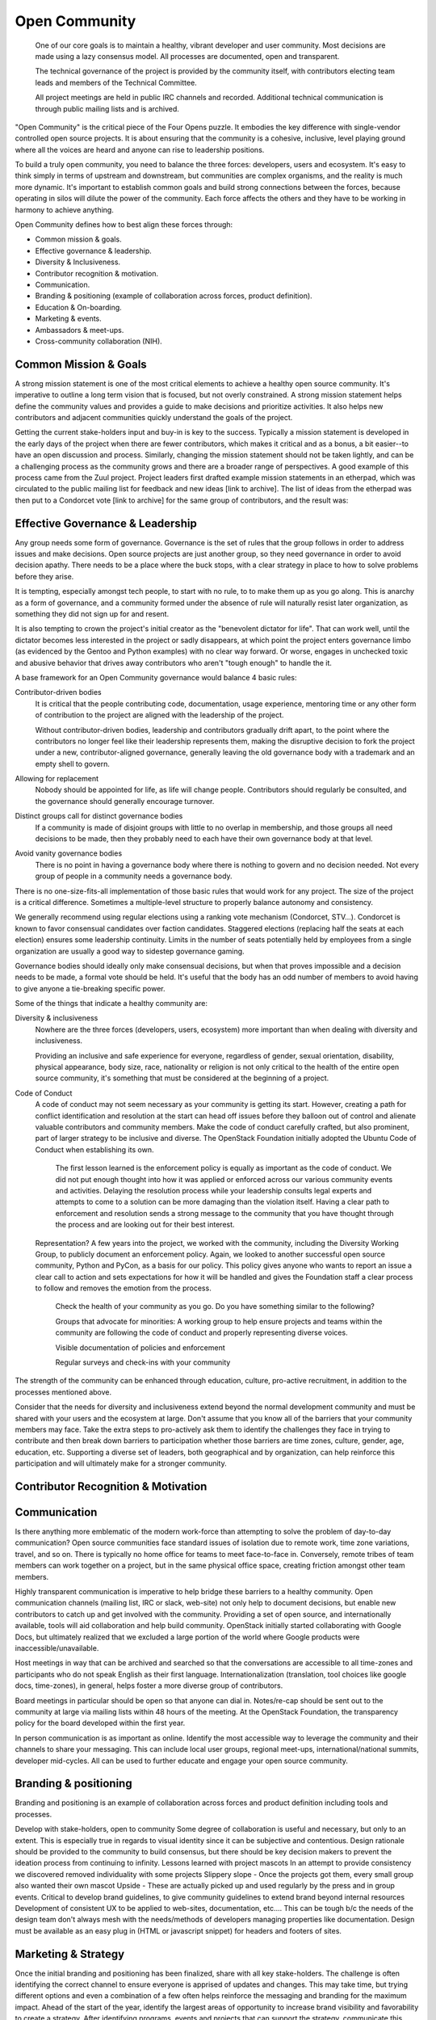 ==============
Open Community
==============

    One of our core goals is to maintain a healthy, vibrant developer and user
    community. Most decisions are made using a lazy consensus model. All
    processes are documented, open and transparent.

    The technical governance of the project is provided by the community
    itself, with contributors electing team leads and members of the Technical
    Committee.

    All project meetings are held in public IRC channels and recorded.
    Additional technical communication is through public mailing lists and is
    archived.

"Open Community" is the critical piece of the Four Opens puzzle. It embodies
the key difference with single-vendor controlled open source projects. It is
about ensuring that the community is a cohesive, inclusive, level playing
ground where all the voices are heard and anyone can rise to leadership
positions.

To build a truly open community, you need to balance the three forces:
developers, users and ecosystem. It's easy to think simply in terms of upstream
and downstream, but communities are complex organisms, and the reality is much
more dynamic. It's important to establish common goals and build strong
connections between the forces, because operating in silos will dilute the
power of the community. Each force affects the others and they have to be
working in harmony to achieve anything.

Open Community defines how to best align these forces through:

- Common mission & goals.
- Effective governance & leadership.
- Diversity & Inclusiveness.
- Contributor recognition & motivation.
- Communication.
- Branding & positioning (example of collaboration across forces, product
  definition).
- Education & On-boarding.
- Marketing & events.
- Ambassadors & meet-ups.
- Cross-community collaboration (NIH).

Common Mission & Goals
----------------------
A strong mission statement is one
of the most critical elements to achieve a healthy open source community. It's
imperative to outline a long term vision that is focused, but not overly
constrained. A strong mission statement helps define the community values and
provides a guide to make decisions and prioritize activities. It also helps new
contributors and adjacent communities quickly understand the goals of the
project.

Getting the current stake-holders input and buy-in is key to the success.
Typically a mission statement is developed in the early days of the project
when there are fewer contributors, which makes it critical and as a bonus, a
bit easier--to have an open discussion and process. Similarly, changing the
mission statement should not be taken lightly, and can be a challenging process
as the community grows and there are a broader range of perspectives.  A good
example of this process came from the Zuul project. Project leaders first
drafted example mission statements in an etherpad, which was circulated to the
public mailing list for feedback and new ideas [link to archive]. The list of
ideas from the etherpad was then put to a Condorcet vote [link to archive] for
the same group of contributors, and the result was:

Effective Governance & Leadership
---------------------------------
Any group needs some form of governance. Governance is the set of rules that
the group follows in order to address issues and make decisions.  Open source
projects are just another group, so they need governance in order to avoid
decision apathy. There needs to be a place where the buck stops, with a clear
strategy in place to how to solve problems before they arise.

It is tempting, especially amongst tech people, to start with no rule, to to
make them up as you go along. This is anarchy as a form of governance, and a
community formed under the absence of rule will naturally resist later
organization, as something they did not sign up for and resent.

It is also tempting to crown the project's initial creator as the "benevolent
dictator for life". That can work well, until the dictator becomes less
interested in the project or sadly disappears, at which point the project
enters governance limbo (as evidenced by the Gentoo and Python examples) with
no clear way forward. Or worse, engages in unchecked toxic and abusive behavior
that drives away contributors who aren't "tough enough" to handle the it.

A base framework for an Open Community governance would balance 4 basic rules:

Contributor-driven bodies
 It is critical that the people contributing code, documentation,
 usage experience, mentoring time or any other form of contribution to
 the project are aligned with the leadership of the project.

 Without contributor-driven bodies, leadership and contributors gradually drift
 apart, to the point where the contributors no longer feel like their leadership
 represents them, making the disruptive decision to fork the project under a
 new, contributor-aligned governance, generally leaving the old governance body
 with a trademark and an empty shell to govern.

Allowing for replacement
 Nobody should be appointed for life, as life will change people.
 Contributors should regularly be consulted, and the governance should
 generally encourage turnover.

Distinct groups call for distinct governance bodies
 If a community is made of
 disjoint groups with little to no overlap in membership, and those groups all
 need decisions to be made, then they probably need to each have their own
 governance body at that level.

Avoid vanity governance bodies
 There is no point in having a governance body where there is nothing
 to govern and no decision needed. Not every group of people in a
 community needs a governance body.

There is no one-size-fits-all implementation of those basic rules that would
work for any project. The size of the project is a critical difference.
Sometimes a multiple-level structure to properly balance autonomy and
consistency.

We generally recommend using regular elections using a ranking vote mechanism
(Condorcet, STV...). Condorcet is known to favor consensual candidates over
faction candidates. Staggered elections (replacing half the seats at each
election) ensures some leadership continuity. Limits in the number of seats
potentially held by employees from a single organization are usually a good way
to sidestep governance gaming.

Governance bodies should ideally only make consensual decisions, but when that
proves impossible and a decision needs to be made, a formal vote should be
held. It's useful that the body has an odd number of members to avoid having to
give anyone a tie-breaking specific power.

Some of the things that indicate a healthy community are:

Diversity & inclusiveness
 Nowhere are the three forces (developers, users, ecosystem) more
 important than when dealing with diversity and inclusiveness.

 Providing an inclusive and safe experience for everyone, regardless
 of gender, sexual orientation, disability, physical appearance, body
 size, race, nationality or religion is not only critical to the
 health of the entire open source community, it's something that must
 be considered at the beginning of a project.

Code of Conduct
 A code of conduct may not seem necessary as your community is getting
 its start. However, creating a path for conflict identification and
 resolution at the start can head off issues before they balloon out
 of control and alienate valuable contributors and community members.
 Make the code of conduct carefully crafted, but also prominent, part
 of larger strategy to be inclusive and diverse. The OpenStack
 Foundation initially adopted the Ubuntu Code of Conduct when
 establishing its own.

    The first lesson learned is the enforcement policy is equally as important
    as the code of conduct. We did not put enough thought into how it was
    applied or enforced across our various community events and activities.
    Delaying the resolution process while your leadership consults legal
    experts and attempts to come to a solution can be more damaging than the
    violation itself.  Having a clear path to enforcement and resolution sends
    a strong message to the community that you have thought through the process
    and are looking out for their best interest.

 Representation?  A few years into the project, we worked with the community,
 including the Diversity Working Group, to publicly document an enforcement
 policy. Again, we looked to another successful open source community, Python
 and PyCon, as a basis for our policy. This policy gives anyone who wants to
 report an issue a clear call to action and sets expectations for how it will be
 handled and gives the Foundation staff a clear process to follow and removes
 the emotion from the process.

    Check the health of your community as you go. Do you have something similar
    to the following?

    Groups that advocate for minorities: A working group to help ensure
    projects and teams within the community are following the code of conduct
    and properly representing diverse voices.

    Visible documentation of policies and enforcement

    Regular surveys and check-ins with your community

The strength of the community can be enhanced through education, culture,
pro-active recruitment, in addition to the processes mentioned above.

Consider that the needs for diversity and inclusiveness extend beyond the
normal development community and must be shared with your users and the
ecosystem at large. Don't assume that you know all of the barriers that your
community members may face. Take the extra steps to pro-actively ask them to
identify the challenges they face in trying to contribute and then break down
barriers to participation  whether those barriers are time zones, culture,
gender, age, education, etc. Supporting a diverse set of leaders, both
geographical and by organization, can help reinforce this participation and
will ultimately make for a stronger community.

Contributor Recognition & Motivation
------------------------------------

Communication
-------------

Is there anything more emblematic of the modern work-force than attempting to
solve the problem of day-to-day communication? Open source communities face
standard issues of isolation due to remote work, time zone variations, travel,
and so on. There is typically no home office for teams to meet face-to-face in.
Conversely, remote tribes of team members can work together on a project, but
in the same physical office space, creating friction amongst other team
members.

Highly transparent communication is imperative to help bridge these barriers to
a healthy community.  Open communication channels (mailing list, IRC or slack,
web-site) not only help to document decisions, but enable new contributors to
catch up and get involved with the community. Providing a set of open source,
and internationally available, tools will aid collaboration and help build
community. OpenStack initially started collaborating with Google Docs, but
ultimately realized that we excluded a large portion of the world where Google
products were inaccessible/unavailable.

Host meetings in way that can be archived and searched so that the
conversations are accessible to all time-zones and participants who do
not speak English as their first language. Internationalization
(translation, tool choices like google docs, time-zones), in general,
helps foster a more diverse group of contributors.

Board meetings in particular should be open so that anyone can dial in.
Notes/re-cap should be sent out to the community at large via mailing lists
within 48 hours of the meeting.  At the OpenStack Foundation, the transparency
policy for the board developed within the first year.

In person communication is as important as online.  Identify the most
accessible way to leverage the community and their channels to share your
messaging.  This can include local user groups, regional meet-ups,
international/national summits, developer mid-cycles.  All can be used to
further educate and engage your open source community.

Branding & positioning
----------------------

Branding and positioning is an example of collaboration across forces
and product definition including tools and processes.

Develop with stake-holders, open to community Some degree of
collaboration is useful and necessary, but only to an extent. This is
especially true in regards to visual identity since it can be
subjective and contentious. Design rationale should be provided to the
community to build consensus, but there should be key decision makers
to prevent the ideation process from continuing to infinity. Lessons
learned with project mascots In an attempt to provide consistency we
discovered removed individuality with some projects Slippery slope -
Once the projects got them, every small group also wanted their own
mascot Upside - These are actually picked up and used regularly by the
press and in group events. Critical to develop brand guidelines, to
give community guidelines to extend brand beyond internal resources
Development of consistent UX to be applied to web-sites,
documentation, etc.... This can be tough b/c the needs of the design
team don't always mesh with the needs/methods of developers managing
properties like documentation. Design must be available as an easy
plug in (HTML or javascript snippet) for headers and footers of sites.

Marketing & Strategy
--------------------

Once the initial branding and positioning has been finalized, share
with all key stake-holders. The challenge is often identifying the
correct channel to ensure everyone is apprised of updates and changes.
This may take time, but trying different options and even a
combination of a few often helps reinforce the messaging and branding
for the maximum impact. Ahead of the start of the year, identify the
largest areas of opportunity to increase brand visibility and
favorability to create a strategy. After identifying programs, events
and projects that can support the strategy, communicate this back to
the community, reaching out to the marketing teams at the ecosystem
companies directly to participate and provide feedback. This is your
biggest opportunity for a ripple effect. Stay apprised of market share
and user adoption metrics. Share these metrics openly and broadly,
particularly with the ecosystem companies and elected officials who
represent the three forces. This can be done in joint leadership
meetings, both remote and in person, as well as mailing list
newsletters. If the information could be perceived negatively, come
prepared with a solution or action plan to increase confidence of key
stake-holders. It's important to pro-actively share the negative
information when possible to prevent reactionary fear, uncertainty and
doubt. Identify key dates and milestones that celebrate the successes
of the community. Whether it's specific to a force, like a software
release or new case study or specific to the software or community
itself, like results in a market report or participation in a
supported event. This helps create momentum and rewards the positive
community efforts that are impacting another force or even the broader
industry. Leverage collaborative opportunities when possible. If the
broader market perceptions indicate a confusion around facts that
affect one of the three forces, collect the people most affected to
identify a way to pro-actively address the problem. An example would
be that OpenStack is seen as only a private cloud solution. A Public
Cloud Working Group that collaborates to create programs and most
recently messaging that will help alleviate the confusion is a
response that helps leverage the affected parties to address the
overarching issue.

Events
------

Support upstream developers with dedicated space and events to
collaborate and get work done. This includes collaboration within a
project and cross-project collaboration. Create a productive event
that combines upstream developers with operators so that production
challenges and successes can be combined with software road-maps and
bug tracking. Create an opportunity for ecosystem companies to
interact with operators and developers to educate around available
products, gain insights from the market and participate in road-map
discussions. Identify gaps in both the community and the overall
market and use events as an opportunity to gather content, subject
matter experts and adjacent communities to share knowledge and solve
problems. OpenStack Days Industry events

Education & On-boarding
-----------------------

Goal to make the barrier to entry as low as possible. Clear,
discoverable and digestible documentation Recorded and real time
on-boarding sessions - webinars, f2f sessions at events Suggest
training the trainer - creating a toolbox and guidelines to provide
to regional community members so they can lead their own on-boarding
sessions Documented ways to communicate with seasoned experts / join
meetings to accelerate on-boarding. Mentorship programs

Ambassadors & Meet-ups
----------------------

Supporting global communities through user groups, ambassador
program, Providing resources & content for events and meet-ups, and
setting precedents for those events (branding, content, etc.), while
still giving them creative freedom building the relationships first;
find leaders outside of the Foundation to foster new user groups
leaders; collab sessions at Summits using tools available to all
regions community of 90,000; team of 23 (XX ambassadors, 100+ user
groups) Collaborating with local leaders to better understand
regional differences in the technology choices, use cases and
community involvement. Create a way to co-own user group contacts to
ease the transfer of ownership if people leave the community or if
there are any bad actors.

Cross-community collaboration (NIH)
-----------------------------------

From the very beginning invite other communities and projects to
collaborate and participate. In turn actively reach out to engage and
participate in other communities to enhance integration efforts. Need
examples here

